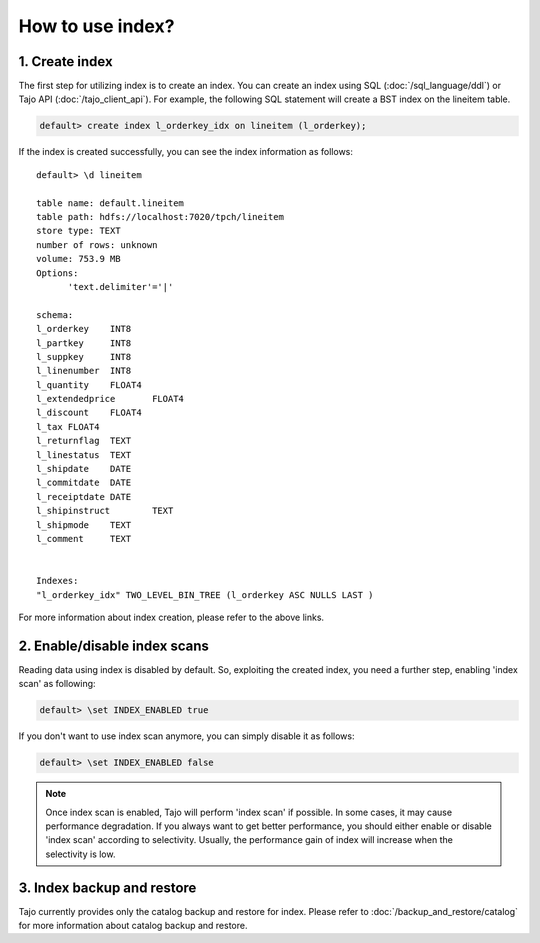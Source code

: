 *****************
How to use index?
*****************

---------------
1. Create index
---------------

The first step for utilizing index is to create an index. You can create an index using SQL (:doc:`/sql_language/ddl`) or Tajo API (:doc:`/tajo_client_api`).
For example, the following SQL statement will create a BST index on the lineitem table.

.. code-block:: sql

     default> create index l_orderkey_idx on lineitem (l_orderkey);

If the index is created successfully, you can see the index information as follows: ::

  default> \d lineitem

  table name: default.lineitem
  table path: hdfs://localhost:7020/tpch/lineitem
  store type: TEXT
  number of rows: unknown
  volume: 753.9 MB
  Options:
  	'text.delimiter'='|'

  schema:
  l_orderkey	INT8
  l_partkey	INT8
  l_suppkey	INT8
  l_linenumber	INT8
  l_quantity	FLOAT4
  l_extendedprice	FLOAT4
  l_discount	FLOAT4
  l_tax	FLOAT4
  l_returnflag	TEXT
  l_linestatus	TEXT
  l_shipdate	DATE
  l_commitdate	DATE
  l_receiptdate	DATE
  l_shipinstruct	TEXT
  l_shipmode	TEXT
  l_comment	TEXT


  Indexes:
  "l_orderkey_idx" TWO_LEVEL_BIN_TREE (l_orderkey ASC NULLS LAST )

For more information about index creation, please refer to the above links.

-----------------------------
2. Enable/disable index scans
-----------------------------

Reading data using index is disabled by default.
So, exploiting the created index, you need a further step, enabling 'index scan' as following:

.. code-block:: sql

     default> \set INDEX_ENABLED true

If you don't want to use index scan anymore, you can simply disable it as follows:

.. code-block:: sql

     default> \set INDEX_ENABLED false

.. note::

     Once index scan is enabled, Tajo will perform 'index scan' if possible. In some cases, it may cause performance
     degradation. If you always want to get better performance, you should either enable or disable 'index scan'
     according to selectivity. Usually, the performance gain of index will increase when the selectivity is low.

---------------------------
3. Index backup and restore
---------------------------

Tajo currently provides only the catalog backup and restore for index. Please refer to :doc:`/backup_and_restore/catalog` for more information about catalog backup and restore.